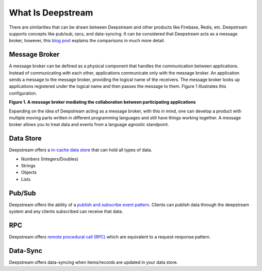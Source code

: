 What Is Deepstream
==================

There are similarities that can be drawn between Deepstream and other products like Firebase, Redis, etc.
Deepstream supports concepts like pub/sub, rpcs, and data-syncing. 
It can be considered that Deepstream acts as a message broker, however, this 
`blog post <https://deepstreamhub.com/blog/realtime-framework-overview/>`_ explains the comparisons in
much more detail. 

Message Broker
--------------
A message broker can be defined as a physical component that handles the communication between applications. Instead of communicating with each other, applications communicate only with the message broker. An application sends a message to the message broker, providing the logical name of the receivers. The message broker looks up applications registered under the logical name and then passes the message to them.
Figure 1 illustrates this configuration.

.. image:: ../img/message-broker-example-diagram.gif

**Figure 1. A message broker mediating the collaboration between participating applications**

Expanding on the idea of Deepstream acting as a message broker, with this in mind, one can develop a product with
multiple moving parts written in different programming languages and still have things working together. A message
broker allows you to treat data and events from a language agnostic standpoint.

Data Store
----------
Deepstream offers a `in-cache data store <https://deepstreamhub.com/tutorials/guides/records/>`_ that can hold all types of data.

- Numbers (Integers/Doubles)
- Strings
- Objects
- Lists

Pub/Sub
-------
Deepstream offers the ability of a `publish and subscribe event pattern <https://deepstreamhub.com/tutorials/guides/events/>`_.
Clients can publish data through the deepstream system and any clients subscribed can receive that data. 

RPC
---
Deepstream offers `remote procedural call (RPC) <https://deepstreamhub.com/tutorials/guides/remote-procedure-calls/>`_
which are equivalent to a request-response pattern. 

Data-Sync
---------
Deepstream offers data-syncing when items/records are updated in your data store.
